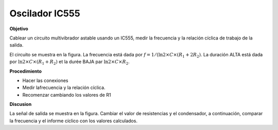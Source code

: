 .. 3.5
   
Oscilador  IC555
-------------------

**Objetivo**

Cablear un circuito multivibrador astable usando un IC555, medir
la frecuencia y la relación cíclica de trabajo de la salida.

.. image:: schematics/osc555.svg
	   :width: 300px
.. image:: pics/ic555-screen.png
	   :width: 300px

El circuito se muestra en la figura. La frecuencia está dada por
:math:`f = 1 /(\ln 2 \times C \times (R_1 + 2 R_2)`. La duración
ALTA está dada por 
:math:`\ln 2 \times C \times (R_1 + R_2)`
et la durée BAJA par :math:`\ln 2 \times C \times R_2`.

**Procedimiento**

-  Hacer las conexiones
-  Medir lafrecuencia y la relación cíclica.
-  Recomenzar cambiando los valores de R1

**Discusion**

La señal de salida se muestra en la figura. Cambiar el valor de resistencias y el condensador, a continuación, 
comparar la frecuencia y el informe cíclico con los valores calculados.





